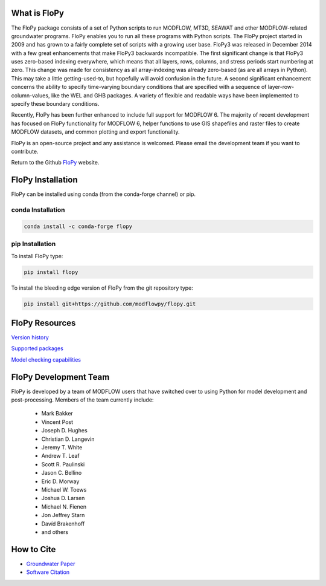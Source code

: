 What is FloPy
=============

The FloPy package consists of a set of Python scripts to run MODFLOW, MT3D,
SEAWAT and other MODFLOW-related groundwater programs. FloPy enables you to
run all these programs with Python scripts. The FloPy project started in 2009
and has grown to a fairly complete set of scripts with a growing user base.
FloPy3 was released in December 2014 with a few great enhancements that make
FloPy3 backwards incompatible. The first significant change is that FloPy3
uses zero-based indexing everywhere, which means that all layers, rows,
columns, and stress periods start numbering at zero. This change was made
for consistency as all array-indexing was already zero-based (as are
all arrays in Python). This may take a little getting-used-to, but hopefully
will avoid confusion in the future. A second significant enhancement concerns
the ability to specify time-varying boundary conditions that are specified
with a sequence of layer-row-column-values, like the WEL and GHB packages.
A variety of flexible and readable ways have been implemented to specify these
boundary conditions.

Recently, FloPy has been further enhanced to include full support for
MODFLOW 6. The majority of recent development has focused on FloPy
functionality for MODFLOW 6, helper functions to use GIS shapefiles and
raster files to create MODFLOW datasets, and common plotting and
export functionality.

FloPy is an open-source project and any assistance is welcomed. Please email
the development team if you want to contribute.

Return to the Github `FloPy <https://github.com/modflowpy/flopy>`_ website.

FloPy Installation
==================

FloPy can be installed using conda (from the conda-forge channel) or pip.

conda Installation
------------------

.. code-block:: bash

    conda install -c conda-forge flopy



pip Installation
----------------

To install FloPy type:

.. code-block:: bash

    pip install flopy


To install the bleeding edge version of FloPy from the git repository type:

.. code-block:: bash

    pip install git+https://github.com/modflowpy/flopy.git



FloPy Resources
===============

`Version history <https://github.com/modflowpy/flopy/blob/develop/docs/version_changes.md>`_

`Supported packages <https://github.com/modflowpy/flopy/blob/develop/docs/supported_packages.md>`_

`Model checking capabilities <https://github.com/modflowpy/flopy/blob/develop/docs/model_checks.md>`_


FloPy Development Team
======================

FloPy is developed by a team of MODFLOW users that have switched over to using
Python for model development and post-processing.  Members of the team
currently include:

 * Mark Bakker
 * Vincent Post
 * Joseph D. Hughes
 * Christian D. Langevin
 * Jeremy T. White
 * Andrew T. Leaf
 * Scott R. Paulinski
 * Jason C. Bellino
 * Eric D. Morway
 * Michael W. Toews
 * Joshua D. Larsen
 * Michael N. Fienen
 * Jon Jeffrey Starn
 * Davíd Brakenhoff
 * and others

How to Cite
===========

* `Groundwater Paper <https://github.com/modflowpy/flopy#citation-for-flopy>`_
* `Software Citation <https://github.com/modflowpy/flopy#softwarecode-citation-for-flopy>`_
